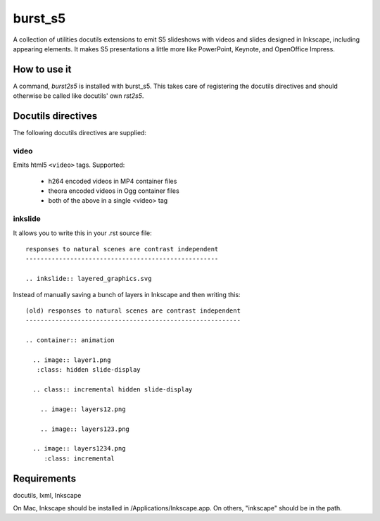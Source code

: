========
burst_s5
========

A collection of utilities docutils extensions to emit S5 slideshows
with videos and slides designed in Inkscape, including appearing
elements. It makes S5 presentations a little more like PowerPoint,
Keynote, and OpenOffice Impress.

How to use it
=============

A command, *burst2s5* is installed with burst_s5. This takes care of
registering the docutils directives and should otherwise be called
like docutils' own *rst2s5*.

Docutils directives
===================

The following docutils directives are supplied:

video
-----

Emits html5 ``<video>`` tags. Supported:

 * h264 encoded videos in MP4 container files
 * theora encoded videos in Ogg container files
 * both of the above in a single <video> tag

inkslide
--------

It allows you to write this in your .rst source file::

  responses to natural scenes are contrast independent
  ----------------------------------------------------

  .. inkslide:: layered_graphics.svg

Instead of manually saving a bunch of layers in Inkscape and then
writing this::

  (old) responses to natural scenes are contrast independent
  ----------------------------------------------------------
  							  
  .. container:: animation				  
  							  
    .. image:: layer1.png
     :class: hidden slide-display				  
  							  
    .. class:: incremental hidden slide-display		  
  							  
      .. image:: layers12.png
  							  
      .. image:: layers123.png
  							  
    .. image:: layers1234.png
       :class: incremental				  


Requirements
============

docutils, lxml, Inkscape

On Mac, Inkscape should be installed in /Applications/Inkscape.app. On
others, "inkscape" should be in the path.
